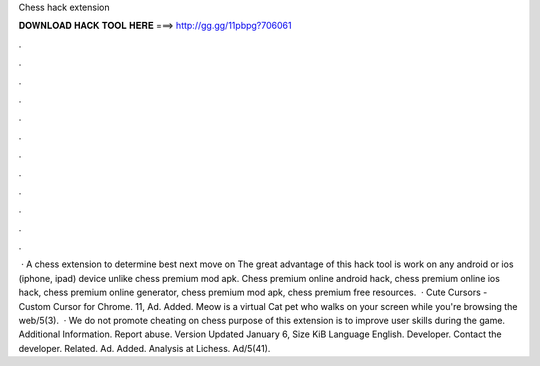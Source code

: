 Chess hack extension

𝐃𝐎𝐖𝐍𝐋𝐎𝐀𝐃 𝐇𝐀𝐂𝐊 𝐓𝐎𝐎𝐋 𝐇𝐄𝐑𝐄 ===> http://gg.gg/11pbpg?706061

.

.

.

.

.

.

.

.

.

.

.

.

 · A chess extension to determine best next move on  The great advantage of this hack tool is work on any android or ios (iphone, ipad) device unlike chess premium mod apk. Chess premium online android hack, chess premium online ios hack, chess premium online generator, chess premium mod apk, chess premium free resources.  · Cute Cursors - Custom Cursor for Chrome. 11, Ad. Added. Meow is a virtual Cat pet who walks on your screen while you're browsing the web/5(3).  · We do not promote cheating on chess  purpose of this extension is to improve user skills during the game. Additional Information. Report abuse. Version Updated January 6, Size KiB Language English. Developer. Contact the developer. Related. Ad. Added.  Analysis at Lichess. Ad/5(41).